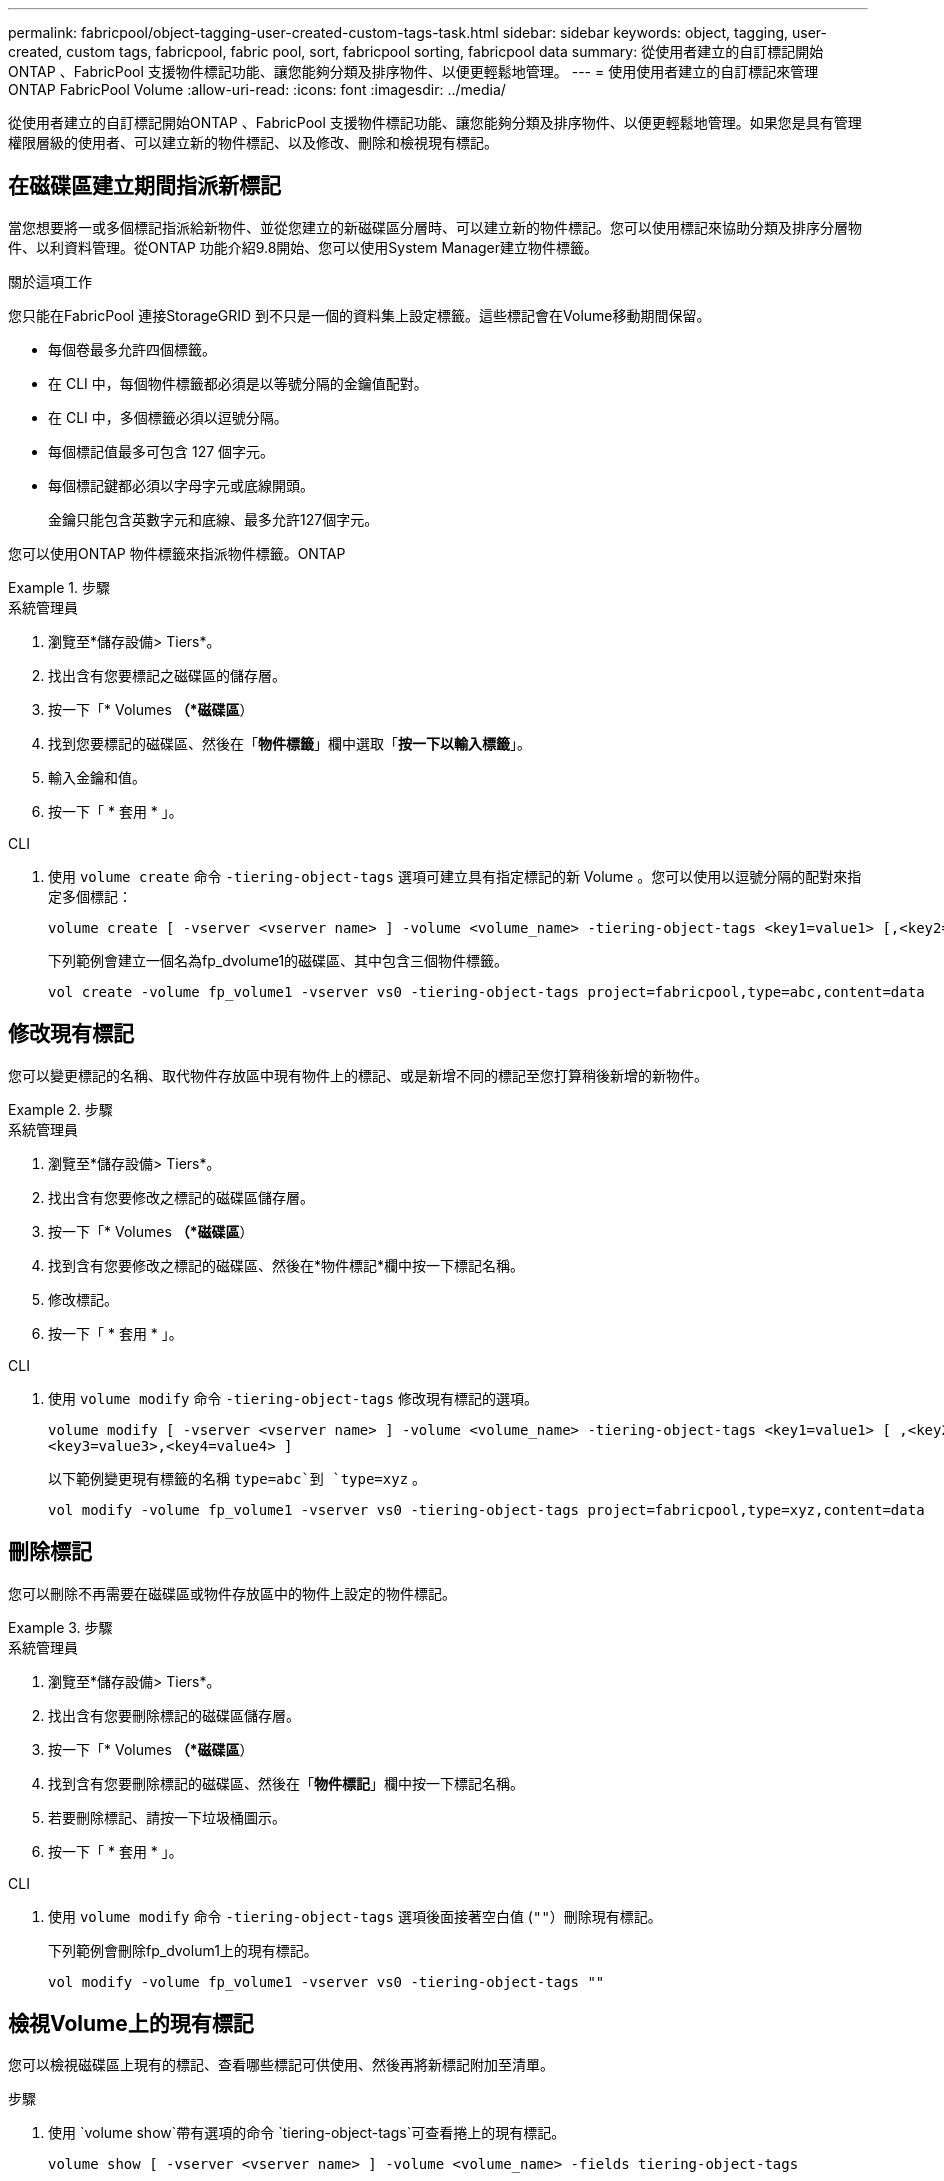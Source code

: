 ---
permalink: fabricpool/object-tagging-user-created-custom-tags-task.html 
sidebar: sidebar 
keywords: object, tagging, user-created, custom tags, fabricpool, fabric pool, sort, fabricpool sorting, fabricpool data 
summary: 從使用者建立的自訂標記開始ONTAP 、FabricPool 支援物件標記功能、讓您能夠分類及排序物件、以便更輕鬆地管理。 
---
= 使用使用者建立的自訂標記來管理 ONTAP FabricPool Volume
:allow-uri-read: 
:icons: font
:imagesdir: ../media/


[role="lead"]
從使用者建立的自訂標記開始ONTAP 、FabricPool 支援物件標記功能、讓您能夠分類及排序物件、以便更輕鬆地管理。如果您是具有管理權限層級的使用者、可以建立新的物件標記、以及修改、刪除和檢視現有標記。



== 在磁碟區建立期間指派新標記

當您想要將一或多個標記指派給新物件、並從您建立的新磁碟區分層時、可以建立新的物件標記。您可以使用標記來協助分類及排序分層物件、以利資料管理。從ONTAP 功能介紹9.8開始、您可以使用System Manager建立物件標籤。

.關於這項工作
您只能在FabricPool 連接StorageGRID 到不只是一個的資料集上設定標籤。這些標記會在Volume移動期間保留。

* 每個卷最多允許四個標籤。
* 在 CLI 中，每個物件標籤都必須是以等號分隔的金鑰值配對。
* 在 CLI 中，多個標籤必須以逗號分隔。
* 每個標記值最多可包含 127 個字元。
* 每個標記鍵都必須以字母字元或底線開頭。
+
金鑰只能包含英數字元和底線、最多允許127個字元。



您可以使用ONTAP 物件標籤來指派物件標籤。ONTAP

.步驟
[role="tabbed-block"]
====
.系統管理員
--
. 瀏覽至*儲存設備> Tiers*。
. 找出含有您要標記之磁碟區的儲存層。
. 按一下「* Volumes *（*磁碟區*）
. 找到您要標記的磁碟區、然後在「*物件標籤*」欄中選取「*按一下以輸入標籤*」。
. 輸入金鑰和值。
. 按一下「 * 套用 * 」。


--
.CLI
--
. 使用 `volume create` 命令 `-tiering-object-tags` 選項可建立具有指定標記的新 Volume 。您可以使用以逗號分隔的配對來指定多個標記：
+
[listing]
----
volume create [ -vserver <vserver name> ] -volume <volume_name> -tiering-object-tags <key1=value1> [,<key2=value2>,<key3=value3>,<key4=value4> ]
----
+
下列範例會建立一個名為fp_dvolume1的磁碟區、其中包含三個物件標籤。

+
[listing]
----
vol create -volume fp_volume1 -vserver vs0 -tiering-object-tags project=fabricpool,type=abc,content=data
----


--
====


== 修改現有標記

您可以變更標記的名稱、取代物件存放區中現有物件上的標記、或是新增不同的標記至您打算稍後新增的新物件。

.步驟
[role="tabbed-block"]
====
.系統管理員
--
. 瀏覽至*儲存設備> Tiers*。
. 找出含有您要修改之標記的磁碟區儲存層。
. 按一下「* Volumes *（*磁碟區*）
. 找到含有您要修改之標記的磁碟區、然後在*物件標記*欄中按一下標記名稱。
. 修改標記。
. 按一下「 * 套用 * 」。


--
.CLI
--
. 使用 `volume modify` 命令 `-tiering-object-tags` 修改現有標記的選項。
+
[listing]
----
volume modify [ -vserver <vserver name> ] -volume <volume_name> -tiering-object-tags <key1=value1> [ ,<key2=value2>,
<key3=value3>,<key4=value4> ]
----
+
以下範例變更現有標籤的名稱 `type=abc`到 `type=xyz` 。

+
[listing]
----
vol modify -volume fp_volume1 -vserver vs0 -tiering-object-tags project=fabricpool,type=xyz,content=data
----


--
====


== 刪除標記

您可以刪除不再需要在磁碟區或物件存放區中的物件上設定的物件標記。

.步驟
[role="tabbed-block"]
====
.系統管理員
--
. 瀏覽至*儲存設備> Tiers*。
. 找出含有您要刪除標記的磁碟區儲存層。
. 按一下「* Volumes *（*磁碟區*）
. 找到含有您要刪除標記的磁碟區、然後在「*物件標記*」欄中按一下標記名稱。
. 若要刪除標記、請按一下垃圾桶圖示。
. 按一下「 * 套用 * 」。


--
.CLI
--
. 使用 `volume modify` 命令 `-tiering-object-tags` 選項後面接著空白值 (`""`）刪除現有標記。
+
下列範例會刪除fp_dvolum1上的現有標記。

+
[listing]
----
vol modify -volume fp_volume1 -vserver vs0 -tiering-object-tags ""
----


--
====


== 檢視Volume上的現有標記

您可以檢視磁碟區上現有的標記、查看哪些標記可供使用、然後再將新標記附加至清單。

.步驟
. 使用 `volume show`帶有選項的命令 `tiering-object-tags`可查看捲上的現有標記。
+
[listing]
----
volume show [ -vserver <vserver name> ] -volume <volume_name> -fields tiering-object-tags
----




== 檢查FabricPool 物件標記狀態的資訊

您可以檢查一FabricPool 或多個版本的功能是否已完成標記。

.步驟
. 使用 `vol show`命令搭配 `-fields needs-object-retagging`選項、查看標記是否正在進行、是否已完成、或是否未設定標記。
+
[listing]
----
vol show -fields needs-object-retagging  [ -instance | -volume <volume name>]
----
+
將顯示下列其中一個值：

+
** `true`：對象標記掃描程序尚未運行或需要再次運行此卷
** `false`：物件標記掃描器已完成此 Volume 的標記
** `+<->+`：對象標記掃描儀不適用於此卷。這種情況發生在未駐留在FabricPools上的磁碟區。



